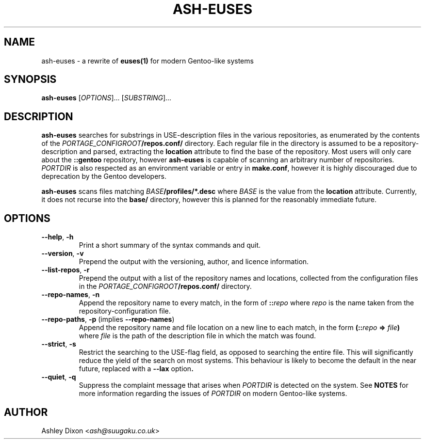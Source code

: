 .TH ASH-EUSES 1 2020-06-11 git.suugaku.co.uk "General Commands Manual"
.SH NAME
ash-euses \- a rewrite of
.BR euses(1) " for modern Gentoo-like systems"
.SH SYNOPSIS
.B ash-euses
.RI "[" "OPTIONS" "]... [" SUBSTRING "]..."
.SH DESCRIPTION
.BR ash-euses " searches for substrings in USE-description files in the "
various repositories, as enumerated by the contents of the
.IB PORTAGE_CONFIGROOT /repos.conf/
directory. Each regular file in the directory is assumed to be a
repository-description and parsed, extracting the
.BR location " attribute to find the base of the repository. Most users will"
only care about the
.BR ::gentoo " repository, however"
.BR ash-euses " is capable of scanning an arbitrary number of repositories."
.IR PORTDIR " is also respected as an environment variable or entry in"
.BR make.conf ", however it is highly discouraged due to deprecation by the "
Gentoo developers.

.BR ash-euses " scans files matching"
.IB BASE /profiles/*.desc
where
.IR BASE " is the value from the"
.BR location " attribute. Currently, it does not recurse into the " base/
directory, however this is planned for the reasonably immediate future.
.SH OPTIONS
.TP
.BR "\-\-help", " \-h"
Print a short summary of the syntax commands and quit.
.TP
.BR "\-\-version", " \-v"
Prepend the output with the versioning, author, and licence information.
.TP
.BR "\-\-list\-repos", " \-r"
Prepend the output with a list of the repository names and locations, collected
from the configuration files in the
.IB PORTAGE_CONFIGROOT /repos.conf/
directory.
.TP
.BR "\-\-repo\-names", " \-n"
Append the repository name to every match, in the form of
.BI :: repo
.RI where " repo"
is the name taken from the repository-configuration file.
.TP
.BR "\-\-repo\-paths", " \-p " "(implies " \-\-repo\-names )
Append the repository name and file location on a new line to each match, in the
form
.BI (:: repo " => " file )
.RI "where " file 
is the path of the description file in which the match was found.
.TP
.BR "\-\-strict", " \-s"
Restrict the searching to the USE-flag field, as opposed to searching the entire
file. This will significantly reduce the yield of the search on most systems.
This behaviour is likely to become the default in the near future, replaced with
.RB a " \-\-lax" " option".
.TP
.BR "\-\-quiet", " \-q"
.RI "Suppress the complaint message that arises when " PORTDIR " is detected"
.RB "on the system. See " NOTES " for more information regarding the issues of"
.IR PORTDIR " on modern Gentoo-like systems."
.SH AUTHOR
.RI "Ashley Dixon <" ash@suugaku.co.uk >
